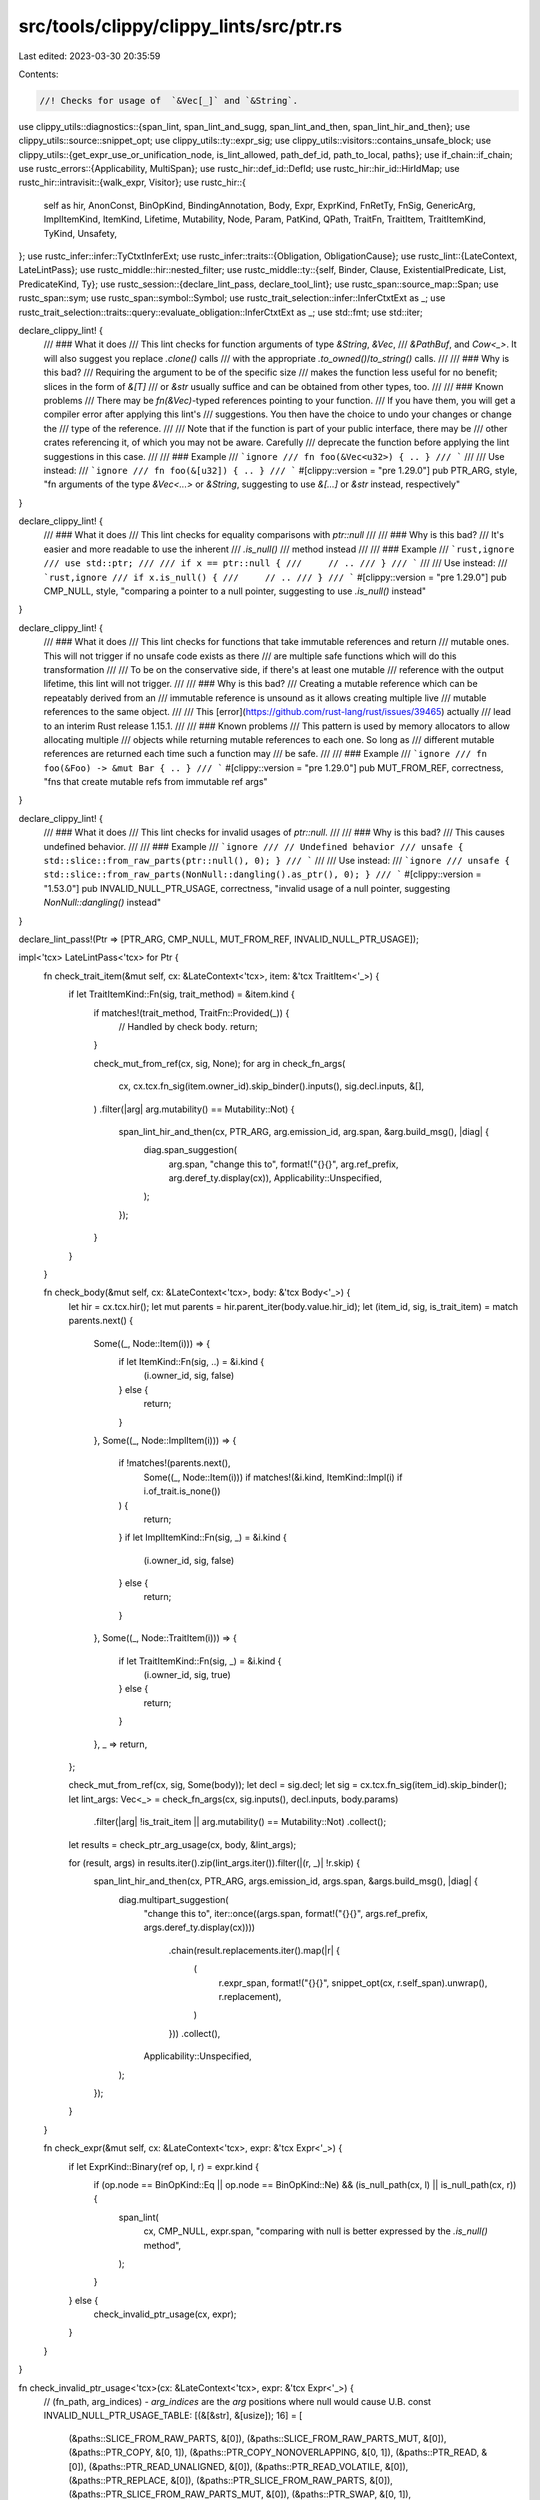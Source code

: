 src/tools/clippy/clippy_lints/src/ptr.rs
========================================

Last edited: 2023-03-30 20:35:59

Contents:

.. code-block:: rs

    //! Checks for usage of  `&Vec[_]` and `&String`.

use clippy_utils::diagnostics::{span_lint, span_lint_and_sugg, span_lint_and_then, span_lint_hir_and_then};
use clippy_utils::source::snippet_opt;
use clippy_utils::ty::expr_sig;
use clippy_utils::visitors::contains_unsafe_block;
use clippy_utils::{get_expr_use_or_unification_node, is_lint_allowed, path_def_id, path_to_local, paths};
use if_chain::if_chain;
use rustc_errors::{Applicability, MultiSpan};
use rustc_hir::def_id::DefId;
use rustc_hir::hir_id::HirIdMap;
use rustc_hir::intravisit::{walk_expr, Visitor};
use rustc_hir::{
    self as hir, AnonConst, BinOpKind, BindingAnnotation, Body, Expr, ExprKind, FnRetTy, FnSig, GenericArg,
    ImplItemKind, ItemKind, Lifetime, Mutability, Node, Param, PatKind, QPath, TraitFn, TraitItem, TraitItemKind,
    TyKind, Unsafety,
};
use rustc_infer::infer::TyCtxtInferExt;
use rustc_infer::traits::{Obligation, ObligationCause};
use rustc_lint::{LateContext, LateLintPass};
use rustc_middle::hir::nested_filter;
use rustc_middle::ty::{self, Binder, Clause, ExistentialPredicate, List, PredicateKind, Ty};
use rustc_session::{declare_lint_pass, declare_tool_lint};
use rustc_span::source_map::Span;
use rustc_span::sym;
use rustc_span::symbol::Symbol;
use rustc_trait_selection::infer::InferCtxtExt as _;
use rustc_trait_selection::traits::query::evaluate_obligation::InferCtxtExt as _;
use std::fmt;
use std::iter;

declare_clippy_lint! {
    /// ### What it does
    /// This lint checks for function arguments of type `&String`, `&Vec`,
    /// `&PathBuf`, and `Cow<_>`. It will also suggest you replace `.clone()` calls
    /// with the appropriate `.to_owned()`/`to_string()` calls.
    ///
    /// ### Why is this bad?
    /// Requiring the argument to be of the specific size
    /// makes the function less useful for no benefit; slices in the form of `&[T]`
    /// or `&str` usually suffice and can be obtained from other types, too.
    ///
    /// ### Known problems
    /// There may be `fn(&Vec)`-typed references pointing to your function.
    /// If you have them, you will get a compiler error after applying this lint's
    /// suggestions. You then have the choice to undo your changes or change the
    /// type of the reference.
    ///
    /// Note that if the function is part of your public interface, there may be
    /// other crates referencing it, of which you may not be aware. Carefully
    /// deprecate the function before applying the lint suggestions in this case.
    ///
    /// ### Example
    /// ```ignore
    /// fn foo(&Vec<u32>) { .. }
    /// ```
    ///
    /// Use instead:
    /// ```ignore
    /// fn foo(&[u32]) { .. }
    /// ```
    #[clippy::version = "pre 1.29.0"]
    pub PTR_ARG,
    style,
    "fn arguments of the type `&Vec<...>` or `&String`, suggesting to use `&[...]` or `&str` instead, respectively"
}

declare_clippy_lint! {
    /// ### What it does
    /// This lint checks for equality comparisons with `ptr::null`
    ///
    /// ### Why is this bad?
    /// It's easier and more readable to use the inherent
    /// `.is_null()`
    /// method instead
    ///
    /// ### Example
    /// ```rust,ignore
    /// use std::ptr;
    ///
    /// if x == ptr::null {
    ///     // ..
    /// }
    /// ```
    ///
    /// Use instead:
    /// ```rust,ignore
    /// if x.is_null() {
    ///     // ..
    /// }
    /// ```
    #[clippy::version = "pre 1.29.0"]
    pub CMP_NULL,
    style,
    "comparing a pointer to a null pointer, suggesting to use `.is_null()` instead"
}

declare_clippy_lint! {
    /// ### What it does
    /// This lint checks for functions that take immutable references and return
    /// mutable ones. This will not trigger if no unsafe code exists as there
    /// are multiple safe functions which will do this transformation
    ///
    /// To be on the conservative side, if there's at least one mutable
    /// reference with the output lifetime, this lint will not trigger.
    ///
    /// ### Why is this bad?
    /// Creating a mutable reference which can be repeatably derived from an
    /// immutable reference is unsound as it allows creating multiple live
    /// mutable references to the same object.
    ///
    /// This [error](https://github.com/rust-lang/rust/issues/39465) actually
    /// lead to an interim Rust release 1.15.1.
    ///
    /// ### Known problems
    /// This pattern is used by memory allocators to allow allocating multiple
    /// objects while returning mutable references to each one. So long as
    /// different mutable references are returned each time such a function may
    /// be safe.
    ///
    /// ### Example
    /// ```ignore
    /// fn foo(&Foo) -> &mut Bar { .. }
    /// ```
    #[clippy::version = "pre 1.29.0"]
    pub MUT_FROM_REF,
    correctness,
    "fns that create mutable refs from immutable ref args"
}

declare_clippy_lint! {
    /// ### What it does
    /// This lint checks for invalid usages of `ptr::null`.
    ///
    /// ### Why is this bad?
    /// This causes undefined behavior.
    ///
    /// ### Example
    /// ```ignore
    /// // Undefined behavior
    /// unsafe { std::slice::from_raw_parts(ptr::null(), 0); }
    /// ```
    ///
    /// Use instead:
    /// ```ignore
    /// unsafe { std::slice::from_raw_parts(NonNull::dangling().as_ptr(), 0); }
    /// ```
    #[clippy::version = "1.53.0"]
    pub INVALID_NULL_PTR_USAGE,
    correctness,
    "invalid usage of a null pointer, suggesting `NonNull::dangling()` instead"
}

declare_lint_pass!(Ptr => [PTR_ARG, CMP_NULL, MUT_FROM_REF, INVALID_NULL_PTR_USAGE]);

impl<'tcx> LateLintPass<'tcx> for Ptr {
    fn check_trait_item(&mut self, cx: &LateContext<'tcx>, item: &'tcx TraitItem<'_>) {
        if let TraitItemKind::Fn(sig, trait_method) = &item.kind {
            if matches!(trait_method, TraitFn::Provided(_)) {
                // Handled by check body.
                return;
            }

            check_mut_from_ref(cx, sig, None);
            for arg in check_fn_args(
                cx,
                cx.tcx.fn_sig(item.owner_id).skip_binder().inputs(),
                sig.decl.inputs,
                &[],
            )
            .filter(|arg| arg.mutability() == Mutability::Not)
            {
                span_lint_hir_and_then(cx, PTR_ARG, arg.emission_id, arg.span, &arg.build_msg(), |diag| {
                    diag.span_suggestion(
                        arg.span,
                        "change this to",
                        format!("{}{}", arg.ref_prefix, arg.deref_ty.display(cx)),
                        Applicability::Unspecified,
                    );
                });
            }
        }
    }

    fn check_body(&mut self, cx: &LateContext<'tcx>, body: &'tcx Body<'_>) {
        let hir = cx.tcx.hir();
        let mut parents = hir.parent_iter(body.value.hir_id);
        let (item_id, sig, is_trait_item) = match parents.next() {
            Some((_, Node::Item(i))) => {
                if let ItemKind::Fn(sig, ..) = &i.kind {
                    (i.owner_id, sig, false)
                } else {
                    return;
                }
            },
            Some((_, Node::ImplItem(i))) => {
                if !matches!(parents.next(),
                    Some((_, Node::Item(i))) if matches!(&i.kind, ItemKind::Impl(i) if i.of_trait.is_none())
                ) {
                    return;
                }
                if let ImplItemKind::Fn(sig, _) = &i.kind {
                    (i.owner_id, sig, false)
                } else {
                    return;
                }
            },
            Some((_, Node::TraitItem(i))) => {
                if let TraitItemKind::Fn(sig, _) = &i.kind {
                    (i.owner_id, sig, true)
                } else {
                    return;
                }
            },
            _ => return,
        };

        check_mut_from_ref(cx, sig, Some(body));
        let decl = sig.decl;
        let sig = cx.tcx.fn_sig(item_id).skip_binder();
        let lint_args: Vec<_> = check_fn_args(cx, sig.inputs(), decl.inputs, body.params)
            .filter(|arg| !is_trait_item || arg.mutability() == Mutability::Not)
            .collect();
        let results = check_ptr_arg_usage(cx, body, &lint_args);

        for (result, args) in results.iter().zip(lint_args.iter()).filter(|(r, _)| !r.skip) {
            span_lint_hir_and_then(cx, PTR_ARG, args.emission_id, args.span, &args.build_msg(), |diag| {
                diag.multipart_suggestion(
                    "change this to",
                    iter::once((args.span, format!("{}{}", args.ref_prefix, args.deref_ty.display(cx))))
                        .chain(result.replacements.iter().map(|r| {
                            (
                                r.expr_span,
                                format!("{}{}", snippet_opt(cx, r.self_span).unwrap(), r.replacement),
                            )
                        }))
                        .collect(),
                    Applicability::Unspecified,
                );
            });
        }
    }

    fn check_expr(&mut self, cx: &LateContext<'tcx>, expr: &'tcx Expr<'_>) {
        if let ExprKind::Binary(ref op, l, r) = expr.kind {
            if (op.node == BinOpKind::Eq || op.node == BinOpKind::Ne) && (is_null_path(cx, l) || is_null_path(cx, r)) {
                span_lint(
                    cx,
                    CMP_NULL,
                    expr.span,
                    "comparing with null is better expressed by the `.is_null()` method",
                );
            }
        } else {
            check_invalid_ptr_usage(cx, expr);
        }
    }
}

fn check_invalid_ptr_usage<'tcx>(cx: &LateContext<'tcx>, expr: &'tcx Expr<'_>) {
    // (fn_path, arg_indices) - `arg_indices` are the `arg` positions where null would cause U.B.
    const INVALID_NULL_PTR_USAGE_TABLE: [(&[&str], &[usize]); 16] = [
        (&paths::SLICE_FROM_RAW_PARTS, &[0]),
        (&paths::SLICE_FROM_RAW_PARTS_MUT, &[0]),
        (&paths::PTR_COPY, &[0, 1]),
        (&paths::PTR_COPY_NONOVERLAPPING, &[0, 1]),
        (&paths::PTR_READ, &[0]),
        (&paths::PTR_READ_UNALIGNED, &[0]),
        (&paths::PTR_READ_VOLATILE, &[0]),
        (&paths::PTR_REPLACE, &[0]),
        (&paths::PTR_SLICE_FROM_RAW_PARTS, &[0]),
        (&paths::PTR_SLICE_FROM_RAW_PARTS_MUT, &[0]),
        (&paths::PTR_SWAP, &[0, 1]),
        (&paths::PTR_SWAP_NONOVERLAPPING, &[0, 1]),
        (&paths::PTR_WRITE, &[0]),
        (&paths::PTR_WRITE_UNALIGNED, &[0]),
        (&paths::PTR_WRITE_VOLATILE, &[0]),
        (&paths::PTR_WRITE_BYTES, &[0]),
    ];

    if_chain! {
        if let ExprKind::Call(fun, args) = expr.kind;
        if let ExprKind::Path(ref qpath) = fun.kind;
        if let Some(fun_def_id) = cx.qpath_res(qpath, fun.hir_id).opt_def_id();
        let fun_def_path = cx.get_def_path(fun_def_id).into_iter().map(Symbol::to_ident_string).collect::<Vec<_>>();
        if let Some(&(_, arg_indices)) = INVALID_NULL_PTR_USAGE_TABLE
            .iter()
            .find(|&&(fn_path, _)| fn_path == fun_def_path);
        then {
            for &arg_idx in arg_indices {
                if let Some(arg) = args.get(arg_idx).filter(|arg| is_null_path(cx, arg)) {
                    span_lint_and_sugg(
                        cx,
                        INVALID_NULL_PTR_USAGE,
                        arg.span,
                        "pointer must be non-null",
                        "change this to",
                        "core::ptr::NonNull::dangling().as_ptr()".to_string(),
                        Applicability::MachineApplicable,
                    );
                }
            }
        }
    }
}

#[derive(Default)]
struct PtrArgResult {
    skip: bool,
    replacements: Vec<PtrArgReplacement>,
}

struct PtrArgReplacement {
    expr_span: Span,
    self_span: Span,
    replacement: &'static str,
}

struct PtrArg<'tcx> {
    idx: usize,
    emission_id: hir::HirId,
    span: Span,
    ty_did: DefId,
    ty_name: Symbol,
    method_renames: &'static [(&'static str, &'static str)],
    ref_prefix: RefPrefix,
    deref_ty: DerefTy<'tcx>,
}
impl PtrArg<'_> {
    fn build_msg(&self) -> String {
        format!(
            "writing `&{}{}` instead of `&{}{}` involves a new object where a slice will do",
            self.ref_prefix.mutability.prefix_str(),
            self.ty_name,
            self.ref_prefix.mutability.prefix_str(),
            self.deref_ty.argless_str(),
        )
    }

    fn mutability(&self) -> Mutability {
        self.ref_prefix.mutability
    }
}

struct RefPrefix {
    lt: Lifetime,
    mutability: Mutability,
}
impl fmt::Display for RefPrefix {
    fn fmt(&self, f: &mut fmt::Formatter<'_>) -> fmt::Result {
        use fmt::Write;
        f.write_char('&')?;
        if !self.lt.is_anonymous() {
            self.lt.ident.fmt(f)?;
            f.write_char(' ')?;
        }
        f.write_str(self.mutability.prefix_str())
    }
}

struct DerefTyDisplay<'a, 'tcx>(&'a LateContext<'tcx>, &'a DerefTy<'tcx>);
impl fmt::Display for DerefTyDisplay<'_, '_> {
    fn fmt(&self, f: &mut fmt::Formatter<'_>) -> fmt::Result {
        use std::fmt::Write;
        match self.1 {
            DerefTy::Str => f.write_str("str"),
            DerefTy::Path => f.write_str("Path"),
            DerefTy::Slice(hir_ty, ty) => {
                f.write_char('[')?;
                match hir_ty.and_then(|s| snippet_opt(self.0, s)) {
                    Some(s) => f.write_str(&s)?,
                    None => ty.fmt(f)?,
                }
                f.write_char(']')
            },
        }
    }
}

enum DerefTy<'tcx> {
    Str,
    Path,
    Slice(Option<Span>, Ty<'tcx>),
}
impl<'tcx> DerefTy<'tcx> {
    fn ty(&self, cx: &LateContext<'tcx>) -> Ty<'tcx> {
        match *self {
            Self::Str => cx.tcx.types.str_,
            Self::Path => cx.tcx.mk_adt(
                cx.tcx.adt_def(cx.tcx.get_diagnostic_item(sym::Path).unwrap()),
                List::empty(),
            ),
            Self::Slice(_, ty) => cx.tcx.mk_slice(ty),
        }
    }

    fn argless_str(&self) -> &'static str {
        match *self {
            Self::Str => "str",
            Self::Path => "Path",
            Self::Slice(..) => "[_]",
        }
    }

    fn display<'a>(&'a self, cx: &'a LateContext<'tcx>) -> DerefTyDisplay<'a, 'tcx> {
        DerefTyDisplay(cx, self)
    }
}

fn check_fn_args<'cx, 'tcx: 'cx>(
    cx: &'cx LateContext<'tcx>,
    tys: &'tcx [Ty<'tcx>],
    hir_tys: &'tcx [hir::Ty<'tcx>],
    params: &'tcx [Param<'tcx>],
) -> impl Iterator<Item = PtrArg<'tcx>> + 'cx {
    tys.iter()
        .zip(hir_tys.iter())
        .enumerate()
        .filter_map(|(i, (ty, hir_ty))| {
            if_chain! {
                if let ty::Ref(_, ty, mutability) = *ty.kind();
                if let ty::Adt(adt, substs) = *ty.kind();

                if let TyKind::Ref(lt, ref ty) = hir_ty.kind;
                if let TyKind::Path(QPath::Resolved(None, path)) = ty.ty.kind;

                // Check that the name as typed matches the actual name of the type.
                // e.g. `fn foo(_: &Foo)` shouldn't trigger the lint when `Foo` is an alias for `Vec`
                if let [.., name] = path.segments;
                if cx.tcx.item_name(adt.did()) == name.ident.name;

                then {
                    let emission_id = params.get(i).map_or(hir_ty.hir_id, |param| param.hir_id);
                    let (method_renames, deref_ty) = match cx.tcx.get_diagnostic_name(adt.did()) {
                        Some(sym::Vec) => (
                            [("clone", ".to_owned()")].as_slice(),
                            DerefTy::Slice(
                                name.args
                                    .and_then(|args| args.args.first())
                                    .and_then(|arg| if let GenericArg::Type(ty) = arg {
                                        Some(ty.span)
                                    } else {
                                        None
                                    }),
                                substs.type_at(0),
                            ),
                        ),
                        _ if Some(adt.did()) == cx.tcx.lang_items().string() => (
                            [("clone", ".to_owned()"), ("as_str", "")].as_slice(),
                            DerefTy::Str,
                        ),
                        Some(sym::PathBuf) => (
                            [("clone", ".to_path_buf()"), ("as_path", "")].as_slice(),
                            DerefTy::Path,
                        ),
                        Some(sym::Cow) if mutability == Mutability::Not => {
                            let ty_name = name.args
                                .and_then(|args| {
                                    args.args.iter().find_map(|a| match a {
                                        GenericArg::Type(x) => Some(x),
                                        _ => None,
                                    })
                                })
                                .and_then(|arg| snippet_opt(cx, arg.span))
                                .unwrap_or_else(|| substs.type_at(1).to_string());
                            span_lint_hir_and_then(
                                cx,
                                PTR_ARG,
                                emission_id,
                                hir_ty.span,
                                "using a reference to `Cow` is not recommended",
                                |diag| {
                                    diag.span_suggestion(
                                        hir_ty.span,
                                        "change this to",
                                        format!("&{}{ty_name}", mutability.prefix_str()),
                                        Applicability::Unspecified,
                                    );
                                }
                            );
                            return None;
                        },
                        _ => return None,
                    };
                    return Some(PtrArg {
                        idx: i,
                        emission_id,
                        span: hir_ty.span,
                        ty_did: adt.did(),
                        ty_name: name.ident.name,
                        method_renames,
                        ref_prefix: RefPrefix {
                            lt: *lt,
                            mutability,
                        },
                        deref_ty,
                    });
                }
            }
            None
        })
}

fn check_mut_from_ref<'tcx>(cx: &LateContext<'tcx>, sig: &FnSig<'_>, body: Option<&'tcx Body<'_>>) {
    if let FnRetTy::Return(ty) = sig.decl.output
        && let Some((out, Mutability::Mut, _)) = get_ref_lm(ty)
    {
        let out_region = cx.tcx.named_region(out.hir_id);
        let args: Option<Vec<_>> = sig
            .decl
            .inputs
            .iter()
            .filter_map(get_ref_lm)
            .filter(|&(lt, _, _)| cx.tcx.named_region(lt.hir_id) == out_region)
            .map(|(_, mutability, span)| (mutability == Mutability::Not).then_some(span))
            .collect();
        if let Some(args) = args
            && !args.is_empty()
            && body.map_or(true, |body| {
                sig.header.unsafety == Unsafety::Unsafe || contains_unsafe_block(cx, body.value)
            })
        {
            span_lint_and_then(
                cx,
                MUT_FROM_REF,
                ty.span,
                "mutable borrow from immutable input(s)",
                |diag| {
                    let ms = MultiSpan::from_spans(args);
                    diag.span_note(ms, "immutable borrow here");
                },
            );
        }
    }
}

#[expect(clippy::too_many_lines)]
fn check_ptr_arg_usage<'tcx>(cx: &LateContext<'tcx>, body: &'tcx Body<'_>, args: &[PtrArg<'tcx>]) -> Vec<PtrArgResult> {
    struct V<'cx, 'tcx> {
        cx: &'cx LateContext<'tcx>,
        /// Map from a local id to which argument it came from (index into `Self::args` and
        /// `Self::results`)
        bindings: HirIdMap<usize>,
        /// The arguments being checked.
        args: &'cx [PtrArg<'tcx>],
        /// The results for each argument (len should match args.len)
        results: Vec<PtrArgResult>,
        /// The number of arguments which can't be linted. Used to return early.
        skip_count: usize,
    }
    impl<'tcx> Visitor<'tcx> for V<'_, 'tcx> {
        type NestedFilter = nested_filter::OnlyBodies;
        fn nested_visit_map(&mut self) -> Self::Map {
            self.cx.tcx.hir()
        }

        fn visit_anon_const(&mut self, _: &'tcx AnonConst) {}

        fn visit_expr(&mut self, e: &'tcx Expr<'_>) {
            if self.skip_count == self.args.len() {
                return;
            }

            // Check if this is local we care about
            let Some(&args_idx) = path_to_local(e).and_then(|id| self.bindings.get(&id)) else {
                return walk_expr(self, e);
            };
            let args = &self.args[args_idx];
            let result = &mut self.results[args_idx];

            // Helper function to handle early returns.
            let mut set_skip_flag = || {
                if !result.skip {
                    self.skip_count += 1;
                }
                result.skip = true;
            };

            match get_expr_use_or_unification_node(self.cx.tcx, e) {
                Some((Node::Stmt(_), _)) => (),
                Some((Node::Local(l), _)) => {
                    // Only trace simple bindings. e.g `let x = y;`
                    if let PatKind::Binding(BindingAnnotation::NONE, id, _, None) = l.pat.kind {
                        self.bindings.insert(id, args_idx);
                    } else {
                        set_skip_flag();
                    }
                },
                Some((Node::Expr(e), child_id)) => match e.kind {
                    ExprKind::Call(f, expr_args) => {
                        let i = expr_args.iter().position(|arg| arg.hir_id == child_id).unwrap_or(0);
                        if expr_sig(self.cx, f).and_then(|sig| sig.input(i)).map_or(true, |ty| {
                            match *ty.skip_binder().peel_refs().kind() {
                                ty::Dynamic(preds, _, _) => !matches_preds(self.cx, args.deref_ty.ty(self.cx), preds),
                                ty::Param(_) => true,
                                ty::Adt(def, _) => def.did() == args.ty_did,
                                _ => false,
                            }
                        }) {
                            // Passed to a function taking the non-dereferenced type.
                            set_skip_flag();
                        }
                    },
                    ExprKind::MethodCall(name, self_arg, expr_args, _) => {
                        let i = std::iter::once(self_arg)
                            .chain(expr_args.iter())
                            .position(|arg| arg.hir_id == child_id)
                            .unwrap_or(0);
                        if i == 0 {
                            // Check if the method can be renamed.
                            let name = name.ident.as_str();
                            if let Some((_, replacement)) = args.method_renames.iter().find(|&&(x, _)| x == name) {
                                result.replacements.push(PtrArgReplacement {
                                    expr_span: e.span,
                                    self_span: self_arg.span,
                                    replacement,
                                });
                                return;
                            }
                        }

                        let Some(id) = self.cx.typeck_results().type_dependent_def_id(e.hir_id) else {
                            set_skip_flag();
                            return;
                        };

                        match *self.cx.tcx.fn_sig(id).skip_binder().inputs()[i].peel_refs().kind() {
                            ty::Dynamic(preds, _, _) if !matches_preds(self.cx, args.deref_ty.ty(self.cx), preds) => {
                                set_skip_flag();
                            },
                            ty::Param(_) => {
                                set_skip_flag();
                            },
                            // If the types match check for methods which exist on both types. e.g. `Vec::len` and
                            // `slice::len`
                            ty::Adt(def, _) if def.did() == args.ty_did => {
                                set_skip_flag();
                            },
                            _ => (),
                        }
                    },
                    // Indexing is fine for currently supported types.
                    ExprKind::Index(e, _) if e.hir_id == child_id => (),
                    _ => set_skip_flag(),
                },
                _ => set_skip_flag(),
            }
        }
    }

    let mut skip_count = 0;
    let mut results = args.iter().map(|_| PtrArgResult::default()).collect::<Vec<_>>();
    let mut v = V {
        cx,
        bindings: args
            .iter()
            .enumerate()
            .filter_map(|(i, arg)| {
                let param = &body.params[arg.idx];
                match param.pat.kind {
                    PatKind::Binding(BindingAnnotation::NONE, id, _, None)
                        if !is_lint_allowed(cx, PTR_ARG, param.hir_id) =>
                    {
                        Some((id, i))
                    },
                    _ => {
                        skip_count += 1;
                        results[i].skip = true;
                        None
                    },
                }
            })
            .collect(),
        args,
        results,
        skip_count,
    };
    v.visit_expr(body.value);
    v.results
}

fn matches_preds<'tcx>(
    cx: &LateContext<'tcx>,
    ty: Ty<'tcx>,
    preds: &'tcx [ty::PolyExistentialPredicate<'tcx>],
) -> bool {
    let infcx = cx.tcx.infer_ctxt().build();
    preds.iter().all(|&p| match cx.tcx.erase_late_bound_regions(p) {
        ExistentialPredicate::Trait(p) => infcx
            .type_implements_trait(p.def_id, [ty.into()].into_iter().chain(p.substs.iter()), cx.param_env)
            .must_apply_modulo_regions(),
        ExistentialPredicate::Projection(p) => infcx.predicate_must_hold_modulo_regions(&Obligation::new(
            cx.tcx,
            ObligationCause::dummy(),
            cx.param_env,
            cx.tcx
                .mk_predicate(Binder::dummy(PredicateKind::Clause(Clause::Projection(
                    p.with_self_ty(cx.tcx, ty),
                )))),
        )),
        ExistentialPredicate::AutoTrait(p) => infcx
            .type_implements_trait(p, [ty], cx.param_env)
            .must_apply_modulo_regions(),
    })
}

fn get_ref_lm<'tcx>(ty: &'tcx hir::Ty<'tcx>) -> Option<(&'tcx Lifetime, Mutability, Span)> {
    if let TyKind::Ref(lt, ref m) = ty.kind {
        Some((lt, m.mutbl, ty.span))
    } else {
        None
    }
}

fn is_null_path(cx: &LateContext<'_>, expr: &Expr<'_>) -> bool {
    if let ExprKind::Call(pathexp, []) = expr.kind {
        path_def_id(cx, pathexp).map_or(false, |id| {
            matches!(cx.tcx.get_diagnostic_name(id), Some(sym::ptr_null | sym::ptr_null_mut))
        })
    } else {
        false
    }
}


